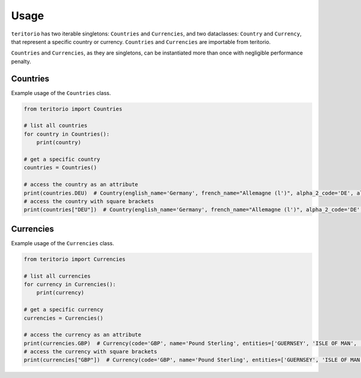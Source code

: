 =====
Usage
=====

``teritorio`` has two iterable singletons: ``Countries`` and ``Currencies``, and two dataclasses:
``Country`` and ``Currency``, that represent a specific country or currency. ``Countries`` and ``Currencies``
are importable from teritorio.

``Countries`` and ``Currencies``, as they are singletons, can be instantiated more than once with
negligible performance penalty.

.. py:module:: teritorio.main

Countries
---------

..  py:class:: Countries

   An iterable of all countries

    ..  py:attribute:: XYZ

       The country with 3-letter code XYZ. The same country is accessible via square brackets Countries()["XYZ"]

..  py:class:: Country

    A representation of a specific country.

    ..  py:attribute:: english_name
        :type: str

        The official name of the country in English

    ..  py:attribute:: french_name
        :type: str

        The official name of the country in French

    ..  py:attribute:: alpha_2_code
        :type: str

        The 2 letter code of the country

    ..  py:attribute:: alpha_3_code
        :type: str

        The 3 letter code of the country

    ..  py:attribute:: numeric_code
        :type: int

        The numeric code of the country


Example usage of the ``Countries`` class.

.. code:: python

    from teritorio import Countries

    # list all countries
    for country in Countries():
        print(country)

    # get a specific country
    countries = Countries()

    # access the country as an attribute
    print(countries.DEU)  # Country(english_name='Germany', french_name="Allemagne (l')", alpha_2_code='DE', alpha_3_code='DEU', numeric_code=276)
    # access the country with square brackets
    print(countries["DEU"])  # Country(english_name='Germany', french_name="Allemagne (l')", alpha_2_code='DE', alpha_3_code='DEU', numeric_code=276)


Currencies
----------

..  py:class:: Currencies

   An iterable of all currencies

    ..  py:attribute:: XYZ

       The currency with 3-letter code XYZ. The same currency is accessible via square brackets Currencies()["XYZ"]

..  py:class:: Currency

    A representation of a specific currency.

    ..  py:attribute:: code
        :type: str

        The 3 letter code of the currency

    ..  py:attribute:: name
        :type: str

        The name of the currency

    ..  py:attribute:: entities
        :type: list[str]

        The list of entities (countries) that use this currency

    ..  py:attribute:: numeric_code
        :type: int

        The numeric code of the currency

    ..  py:attribute:: minor_units
        :type: int | None

        The number of decimal digits of this currency, if applicable


Example usage of the ``Currencies`` class.

.. code:: python

    from teritorio import Currencies

    # list all currencies
    for currency in Currencies():
        print(currency)

    # get a specific currency
    currencies = Currencies()

    # access the currency as an attribute
    print(currencies.GBP)  # Currency(code='GBP', name='Pound Sterling', entities=['GUERNSEY', 'ISLE OF MAN', 'JERSEY', 'UNITED KINGDOM OF GREAT BRITAIN AND NORTHERN IRELAND (THE)'], numeric_code=826, minor_units=2)
    # access the currency with square brackets
    print(currencies["GBP"])  # Currency(code='GBP', name='Pound Sterling', entities=['GUERNSEY', 'ISLE OF MAN', 'JERSEY', 'UNITED KINGDOM OF GREAT BRITAIN AND NORTHERN IRELAND (THE)'], numeric_code=826, minor_units=2)
